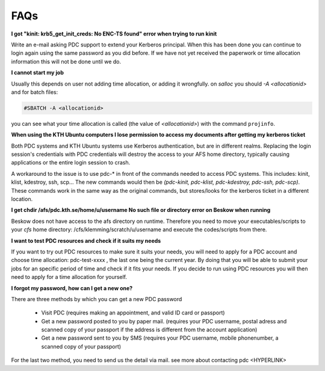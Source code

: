 .. index:: faq

.. _faq:

FAQs
^^^^

**I got "kinit: krb5_get_init_creds: No ENC-TS found" error when trying to run kinit**

Write an e-mail asking PDC support to extend your Kerberos principal. When this has been done you can continue to login again using the same password as you did before. If we have not yet received the paperwork or time allocation information this will not be done until we do.

**I cannot start my job**

Usually this depends on user not adding time allocation, or adding it wrongfully. on *salloc* you should *-A <allocationid>* and for batch files:

.. code-block:: bash
   
   #SBATCH -A <allocationid>

you can see what your time allocation is called (the value of *<allocationid>*) with the command ``projinfo``.

**When using the KTH Ubuntu computers I lose permission to access my documents after getting my kerberos ticket**

Both PDC systems and KTH Ubuntu systems use Kerberos authentication, but are in different realms. Replacing the login session's credentials with PDC credentials will destroy the access to your AFS home directory, typically causing applications or the entire login session to crash.

A workaround to the issue is to use pdc-* in front of the commands needed to access PDC systems. This includes: kinit, klist, kdestroy, ssh, scp... The new commands would then be *(pdc-kinit, pdc-klist, pdc-kdestroy, pdc-ssh, pdc-scp)*. These commands work in the same way as the original commands, but stores/looks for the kerberos ticket in a different location.

**I get chdir /afs/pdc.kth.se/home/u/username No such file or directory error on Beskow when running**

Beskow does not have access to the afs directory on runtime. Therefore you need to move your executables/scripts to your *cfs* home directory: /cfs/klemming/scratch/u/username and execute the codes/scripts from there.

**I want to test PDC resources and check if it suits my needs**

If you want to try out PDC resources to make sure it suits your needs, you will need to apply for a PDC account and choose time allocation: pdc-test-xxxx , the last one being the current year. By doing that you will be able to submit your jobs for an specific period of time and check if it fits your needs. If you decide to run using PDC resources you will then need to apply for a time allocation for yourself.

**I forgot my password, how can I get a new one?**

There are three methods by which you can get a new PDC password

	* Visit PDC (requires making an appointment, and valid ID card or passport)

	* Get a new password posted to you by paper mail. (requires your PDC username, postal adress and scanned copy of your passport if the address is different from the account application)

	* Get a new password sent to you by SMS (requires your PDC username, mobile phonenumber, a scanned copy of your passport)

For the last two method, you need to send us the detail via mail. see more about contacting pdc <HYPERLINK>
